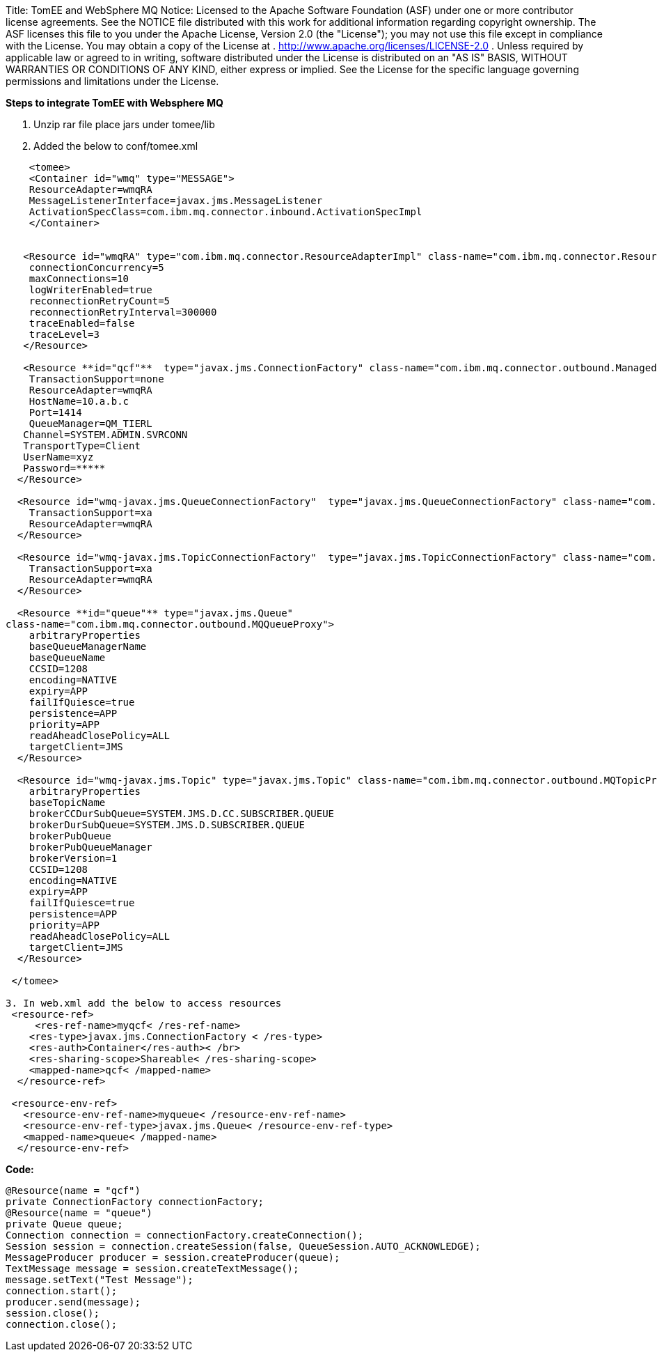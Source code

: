 Title: TomEE and WebSphere MQ Notice:    Licensed to the Apache Software Foundation (ASF) under one            or more contributor license agreements.
See the NOTICE file            distributed with this work for additional information            regarding copyright ownership.
The ASF licenses this file            to you under the Apache License, Version 2.0 (the            "License");
you may not use this file except in compliance            with the License.
You may obtain a copy of the License at            .              http://www.apache.org/licenses/LICENSE-2.0            .            Unless required by applicable law or agreed to in writing,            software distributed under the License is distributed on an            "AS IS" BASIS, WITHOUT WARRANTIES OR CONDITIONS OF ANY            KIND, either express or implied.
See the License for the            specific language governing permissions and limitations            under the License.

*Steps to integrate TomEE with Websphere MQ*

. Unzip rar file place jars under tomee/lib
. Added the below to conf/tomee.xml

....

    <tomee>
    <Container id="wmq" type="MESSAGE">
    ResourceAdapter=wmqRA
    MessageListenerInterface=javax.jms.MessageListener
    ActivationSpecClass=com.ibm.mq.connector.inbound.ActivationSpecImpl
    </Container>


   <Resource id="wmqRA" type="com.ibm.mq.connector.ResourceAdapterImpl" class-name="com.ibm.mq.connector.ResourceAdapterImpl">
    connectionConcurrency=5
    maxConnections=10
    logWriterEnabled=true
    reconnectionRetryCount=5
    reconnectionRetryInterval=300000
    traceEnabled=false
    traceLevel=3
   </Resource>

   <Resource **id="qcf"**  type="javax.jms.ConnectionFactory" class-name="com.ibm.mq.connector.outbound.ManagedConnectionFactoryImpl">
    TransactionSupport=none
    ResourceAdapter=wmqRA
    HostName=10.a.b.c
    Port=1414
    QueueManager=QM_TIERL
   Channel=SYSTEM.ADMIN.SVRCONN
   TransportType=Client
   UserName=xyz
   Password=*****
  </Resource>

  <Resource id="wmq-javax.jms.QueueConnectionFactory"  type="javax.jms.QueueConnectionFactory" class-name="com.ibm.mq.connector.outbound.ManagedQueueConnectionFactoryImpl">
    TransactionSupport=xa
    ResourceAdapter=wmqRA
  </Resource>

  <Resource id="wmq-javax.jms.TopicConnectionFactory"  type="javax.jms.TopicConnectionFactory" class-name="com.ibm.mq.connector.outbound.ManagedTopicConnectionFactoryImpl">
    TransactionSupport=xa
    ResourceAdapter=wmqRA
  </Resource>

  <Resource **id="queue"** type="javax.jms.Queue"
class-name="com.ibm.mq.connector.outbound.MQQueueProxy">
    arbitraryProperties
    baseQueueManagerName
    baseQueueName
    CCSID=1208
    encoding=NATIVE
    expiry=APP
    failIfQuiesce=true
    persistence=APP
    priority=APP
    readAheadClosePolicy=ALL
    targetClient=JMS
  </Resource>

  <Resource id="wmq-javax.jms.Topic" type="javax.jms.Topic" class-name="com.ibm.mq.connector.outbound.MQTopicProxy">
    arbitraryProperties
    baseTopicName
    brokerCCDurSubQueue=SYSTEM.JMS.D.CC.SUBSCRIBER.QUEUE
    brokerDurSubQueue=SYSTEM.JMS.D.SUBSCRIBER.QUEUE
    brokerPubQueue
    brokerPubQueueManager
    brokerVersion=1
    CCSID=1208
    encoding=NATIVE
    expiry=APP
    failIfQuiesce=true
    persistence=APP
    priority=APP
    readAheadClosePolicy=ALL
    targetClient=JMS
  </Resource>

 </tomee>	

3. In web.xml add the below to access resources
 <resource-ref>
     <res-ref-name>myqcf< /res-ref-name>
    <res-type>javax.jms.ConnectionFactory < /res-type>
    <res-auth>Container</res-auth>< /br>
    <res-sharing-scope>Shareable< /res-sharing-scope>
    <mapped-name>qcf< /mapped-name>
  </resource-ref>

 <resource-env-ref>
   <resource-env-ref-name>myqueue< /resource-env-ref-name>
   <resource-env-ref-type>javax.jms.Queue< /resource-env-ref-type>
   <mapped-name>queue< /mapped-name>
  </resource-env-ref>
....

*Code:*


     @Resource(name = "qcf")
     private ConnectionFactory connectionFactory;
     @Resource(name = "queue")
     private Queue queue;
     Connection connection = connectionFactory.createConnection();
     Session session = connection.createSession(false, QueueSession.AUTO_ACKNOWLEDGE);
     MessageProducer producer = session.createProducer(queue);
     TextMessage message = session.createTextMessage();
     message.setText("Test Message");
     connection.start();
     producer.send(message);
     session.close();
     connection.close();

